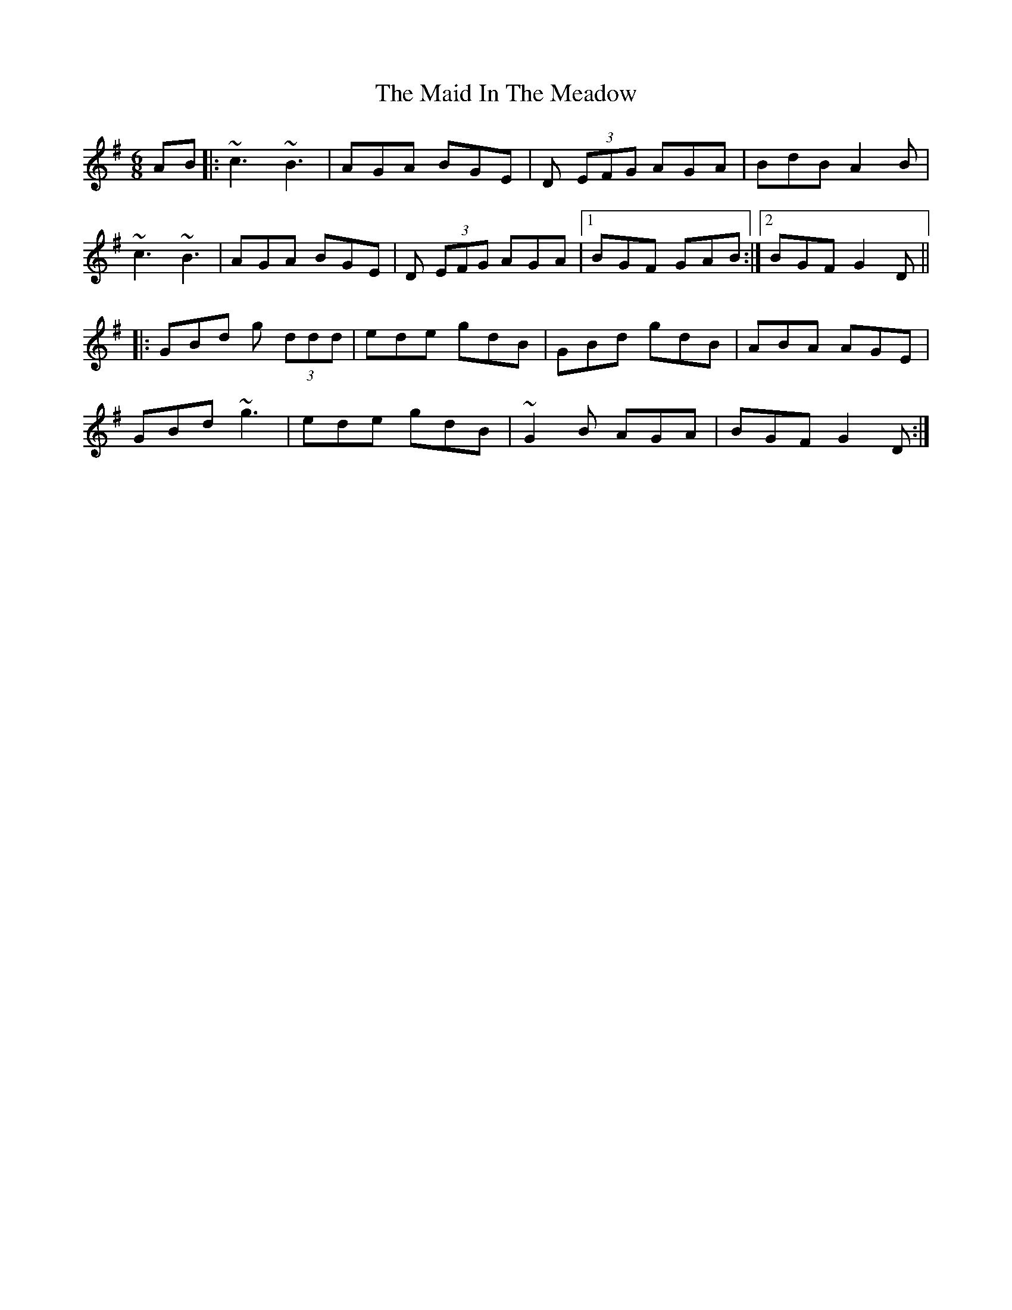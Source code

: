 X: 24952
T: Maid In The Meadow, The
R: jig
M: 6/8
K: Gmajor
AB|:~c3 ~B3|AGA BGE|D (3EFG AGA|BdB A2B|
~c3 ~B3|AGA BGE|D (3EFG AGA|1 BGF GAB:|2 BGF G2 D||
|:GBd g (3ddd|ede gdB|GBd gdB|ABA AGE|
GBd ~g3|ede gdB|~G2B AGA|BGF G2D:|

